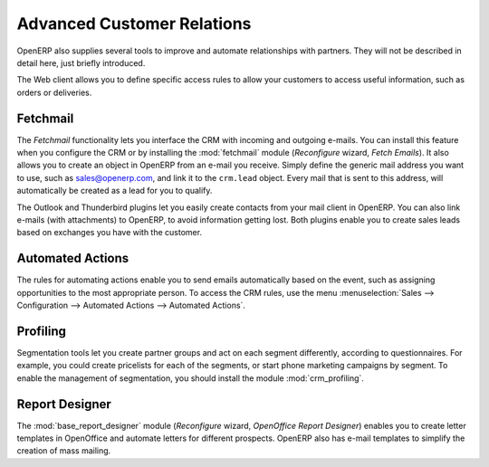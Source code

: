 .. index::
   single: advanced
   single: customer
   single: report
..

Advanced Customer Relations
===========================

OpenERP also supplies several tools to improve and automate relationships with partners. They will not be described in detail here, just briefly introduced.

The Web client allows you to define specific access rules to allow your customers to access useful information, such as orders or deliveries.

.. index::
   single: module; fetchmail

Fetchmail
---------

The *Fetchmail* functionality lets you interface the CRM with incoming and outgoing e-mails.
You can install this feature when you configure the CRM or by installing the :mod:`fetchmail` module (`Reconfigure` wizard, `Fetch Emails`).
It also allows you to create an object in OpenERP from an e-mail you receive.
Simply define the generic mail address you want to use, such as sales@openerp.com, and link it to the ``crm.lead`` object.
Every mail that is sent to this address, will automatically be created as a lead for you to qualify.

.. index::
   single: module; outlook, thunderbird

The Outlook and Thunderbird plugins let you easily create contacts from your mail client in OpenERP.
You can also link e-mails (with attachments) to OpenERP, to avoid information getting lost.
Both plugins enable you to create sales leads based on exchanges you have with the customer.

Automated Actions
-----------------

The rules for automating actions enable you to send emails automatically based on the event,
such as assigning opportunities to the most appropriate person. To access the CRM rules, use the
menu :menuselection:`Sales --> Configuration --> Automated Actions --> Automated Actions`.

.. index::
   single: module; crm_profiling

Profiling
---------

Segmentation tools let you create partner groups and act on each segment differently, according to questionnaires.
For example, you could create pricelists for each of the segments, or start phone marketing campaigns
by segment. To enable the management of segmentation, you should install the module
:mod:`crm_profiling`.

.. index::
   single: module; base_report_designer

Report Designer
---------------

The :mod:`base_report_designer` module (`Reconfigure` wizard, `OpenOffice Report Designer`) enables you to create letter templates in OpenOffice and automate
letters for different prospects. OpenERP also has e-mail templates to simplify the creation of
mass mailing.


.. Copyright © Open Object Press. All rights reserved.

.. You may take electronic copy of this publication and distribute it if you don't
.. change the content. You can also print a copy to be read by yourself only.

.. We have contracts with different publishers in different countries to sell and
.. distribute paper or electronic based versions of this book (translated or not)
.. in bookstores. This helps to distribute and promote the OpenERP product. It
.. also helps us to create incentives to pay contributors and authors using author
.. rights of these sales.

.. Due to this, grants to translate, modify or sell this book are strictly
.. forbidden, unless Tiny SPRL (representing Open Object Press) gives you a
.. written authorisation for this.

.. Many of the designations used by manufacturers and suppliers to distinguish their
.. products are claimed as trademarks. Where those designations appear in this book,
.. and Open Object Press was aware of a trademark claim, the designations have been
.. printed in initial capitals.

.. While every precaution has been taken in the preparation of this book, the publisher
.. and the authors assume no responsibility for errors or omissions, or for damages
.. resulting from the use of the information contained herein.

.. Published by Open Object Press, Grand Rosière, Belgium


